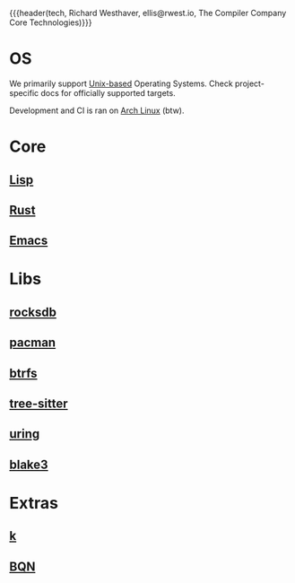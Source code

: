 {{{header(tech,
Richard Westhaver,
ellis@rwest.io,
The Compiler Company Core Technologies)}}}

* OS
We primarily support [[https://unix.org][Unix-based]] Operating Systems. Check
project-specific docs for officially supported targets.

Development and CI is ran on [[https://archlinux.org/][Arch Linux]] (btw).
* Core
** [[https://lisp-lang.org/][Lisp]]
** [[https://www.rust-lang.org/][Rust]]
** [[https://www.gnu.org/software/emacs/][Emacs]]
* Libs
** [[https://rocksdb.org/][rocksdb]]
** [[https://archlinux.org/pacman/][pacman]]
** [[https://docs.kernel.org/filesystems/btrfs.html][btrfs]]
** [[https://tree-sitter.github.io/tree-sitter/][tree-sitter]]
** [[https://kernel.dk/io_uring.pdf][uring]]
** [[https://github.com/BLAKE3-team/BLAKE3-specs/blob/master/blake3.pdf][blake3]]
* Extras
** [[https://ngn.codeberg.page/k][k]]
** [[https://mlochbaum.github.io/BQN/][BQN]]
